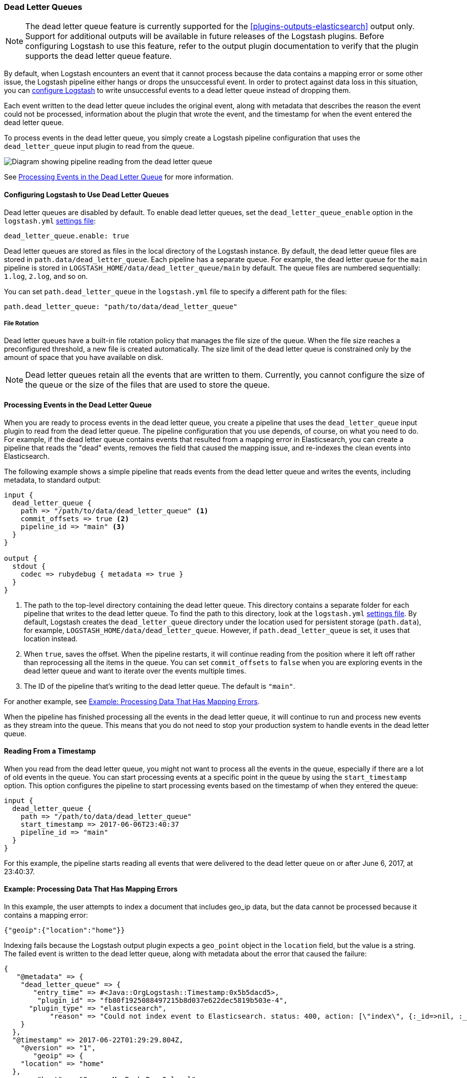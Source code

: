 [[dead-letter-queues]]
=== Dead Letter Queues

NOTE: The dead letter queue feature is currently supported for the
<<plugins-outputs-elasticsearch>> output only. Support for additional outputs
will be available in future releases of the Logstash plugins. Before configuring
Logstash to use this feature, refer to the output plugin documentation to
verify that the plugin supports the dead letter queue feature.

By default, when Logstash encounters an event that it cannot process because the
data contains a mapping error or some other issue, the Logstash pipeline 
either hangs or drops the unsuccessful event. In order to protect against data
loss in this situation, you can <<configuring-dlq,configure Logstash>> to write
unsuccessful events to a dead letter queue instead of dropping them. 

Each event written to the dead letter queue includes the original event, along
with metadata that describes the reason the event could not be processed,
information about the plugin that wrote the event, and the timestamp for when
the event entered the dead letter queue.

To process events in the dead letter queue, you simply create a Logstash
pipeline configuration that uses the `dead_letter_queue` input plugin
to read from the queue. 

image::static/images/dead_letter_queue.png[Diagram showing pipeline reading from the dead letter queue]

See <<processing-dlq-events>> for more information.

[[configuring-dlq]]
==== Configuring Logstash to Use Dead Letter Queues

Dead letter queues are disabled by default. To enable dead letter queues, set
the `dead_letter_queue_enable` option in the `logstash.yml`
<<logstash-settings-file,settings file>>: 

[source,yaml]
-------------------------------------------------------------------------------
dead_letter_queue.enable: true
-------------------------------------------------------------------------------

Dead letter queues are stored as files in the local directory of the Logstash
instance. By default, the dead letter queue files are stored in
`path.data/dead_letter_queue`. Each pipeline has a separate queue. For example,
the dead letter queue for the `main` pipeline is stored in
`LOGSTASH_HOME/data/dead_letter_queue/main` by default. The queue files are
numbered sequentially: `1.log`, `2.log`, and so on.

You can set `path.dead_letter_queue` in the `logstash.yml` file to
specify a different path for the files:

[source,yaml]
-------------------------------------------------------------------------------
path.dead_letter_queue: "path/to/data/dead_letter_queue"
-------------------------------------------------------------------------------

===== File Rotation

Dead letter queues have a built-in file rotation policy that manages the file
size of the queue. When the file size reaches a preconfigured threshold,  a new
file is created automatically. The size limit of the dead letter queue is
constrained only by the amount of space that you have available on disk.

NOTE: Dead letter queues retain all the events that are written to them.
Currently, you cannot configure the size of the queue or the size of the files
that are used to store the queue. 

[[processing-dlq-events]]
==== Processing Events in the Dead Letter Queue

When you are ready to process events in the dead letter queue, you create a
pipeline that uses the `dead_letter_queue` input plugin to read from the dead
letter queue. The pipeline configuration that you use depends, of course, on
what you need to do. For example, if the dead letter queue contains events that
resulted from a mapping error in Elasticsearch, you can create a pipeline that
reads the "dead" events, removes the field that caused the mapping issue, and
re-indexes the clean events into Elasticsearch. 

The following example shows a simple pipeline that reads events from the dead
letter queue and writes the events, including metadata, to standard output: 

[source,yaml]
--------------------------------------------------------------------------------
input {
  dead_letter_queue {
    path => "/path/to/data/dead_letter_queue" <1>
    commit_offsets => true <2>
    pipeline_id => "main" <3>
  }
}

output {
  stdout {
    codec => rubydebug { metadata => true }
  }
}
--------------------------------------------------------------------------------

<1> The path to the top-level directory containing the dead letter queue. This
directory contains a separate folder for each pipeline that writes to the dead
letter queue. To find the path to this directory, look at the `logstash.yml`
<<logstash-settings-file,settings file>>. By default, Logstash creates the
`dead_letter_queue` directory under the location used for persistent
storage (`path.data`), for example, `LOGSTASH_HOME/data/dead_letter_queue`.
However, if `path.dead_letter_queue` is set, it uses that location instead.
<2> When `true`, saves the offset. When the pipeline restarts, it will continue
reading from the position where it left off rather than reprocessing all the
items in the queue. You can set `commit_offsets` to `false` when you are
exploring events in the dead letter queue and want to iterate over the events
multiple times. 
<3> The ID of the pipeline that's writing to the dead letter queue. The default
is `"main"`.

For another example, see <<dlq-example>>.

When the pipeline has finished processing all the events in the dead letter
queue, it will continue to run and process new events as they stream into the
queue. This means that you do not need to stop your production system to handle
events in the dead letter queue. 

[[dlq-timestamp]]
==== Reading From a Timestamp

When you read from the dead letter queue, you might not want to process all the
events in the queue, especially if there are a lot of old events in the queue.
You can start processing events at a specific point in the queue by using the
`start_timestamp` option. This option configures the pipeline to start
processing events based on the timestamp of when they entered the queue:

[source,yaml]
--------------------------------------------------------------------------------
input {
  dead_letter_queue {
    path => "/path/to/data/dead_letter_queue" 
    start_timestamp => 2017-06-06T23:40:37
    pipeline_id => "main"
  }
}
--------------------------------------------------------------------------------

For this example, the pipeline starts reading all events that were delivered to
the dead letter queue on or after June 6, 2017, at 23:40:37. 

[[dlq-example]]
==== Example: Processing Data That Has Mapping Errors

In this example, the user attempts to index a document that includes geo_ip data,
but the data cannot be processed because it contains a mapping error:

[source,json]
--------------------------------------------------------------------------------
{"geoip":{"location":"home"}}
--------------------------------------------------------------------------------

Indexing fails because the Logstash output plugin expects a `geo_point` object in
the `location` field, but the value is a string. The failed event is written to
the dead letter queue, along with metadata about the error that caused the
failure:

[source,json]
--------------------------------------------------------------------------------
{
   "@metadata" => {
    "dead_letter_queue" => {
       "entry_time" => #<Java::OrgLogstash::Timestamp:0x5b5dacd5>,
        "plugin_id" => "fb80f1925088497215b8d037e622dec5819b503e-4",
      "plugin_type" => "elasticsearch",
           "reason" => "Could not index event to Elasticsearch. status: 400, action: [\"index\", {:_id=>nil, :_index=>\"logstash-2017.06.22\", :_type=>\"logs\", :_routing=>nil}, 2017-06-22T01:29:29.804Z Suyogs-MacBook-Pro-2.local {\"geoip\":{\"location\":\"home\"}}], response: {\"index\"=>{\"_index\"=>\"logstash-2017.06.22\", \"_type\"=>\"logs\", \"_id\"=>\"AVzNayPze1iR9yDdI2MD\", \"status\"=>400, \"error\"=>{\"type\"=>\"mapper_parsing_exception\", \"reason\"=>\"failed to parse\", \"caused_by\"=>{\"type\"=>\"illegal_argument_exception\", \"reason\"=>\"illegal latitude value [266.30859375] for geoip.location\"}}}}"
    }
  },
  "@timestamp" => 2017-06-22T01:29:29.804Z,
    "@version" => "1",
       "geoip" => {
    "location" => "home"
  },
        "host" => "Suyogs-MacBook-Pro-2.local",
     "message" => "{\"geoip\":{\"location\":\"home\"}}"
}
--------------------------------------------------------------------------------

To process the failed event, you create the following pipeline that reads from
the dead letter queue and removes the mapping problem:

[source,json]
--------------------------------------------------------------------------------
input { 
  dead_letter_queue { 
    path => "/path/to/data/dead_letter_queue/" <1>
  } 
} 
filter {
  mutate { 
    remove_field => "[geoip][location]" <2>
  } 
} 
output { 
  elasticsearch{
    hosts => [ "localhost:9200" ] <3>
  } 
}
--------------------------------------------------------------------------------

<1> The `dead_letter_queue` input reads from the dead letter queue.
<2> The `mutate` filter removes the problem field called `location`.
<3> The clean event is sent to Elasticsearch, where it can be indexed because
the mapping issue is resolved.

